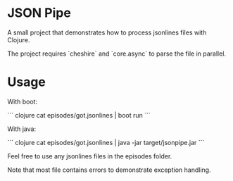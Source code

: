 * JSON Pipe

A small project that demonstrates how to process jsonlines files with Clojure.

The project requires `cheshire` and `core.async` to parse the file in parallel.

* Usage

With boot:

``` clojure
cat episodes/got.jsonlines | boot run
```

With java:

``` clojure
cat episodes/got.jsonlines | java -jar target/jsonpipe.jar
```

Feel free to use any jsonlines files in the episodes folder.

Note that most file contains errors to demonstrate exception handling.
